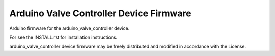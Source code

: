 Arduino Valve Controller Device Firmware
----------------------------------------

Arduino firmware for the arduino_valve_controller device.

For see the INSTALL.rst for installation instructions.

arduino_valve_controller device firmware may be freely distributed
and modified in accordance with the License.
